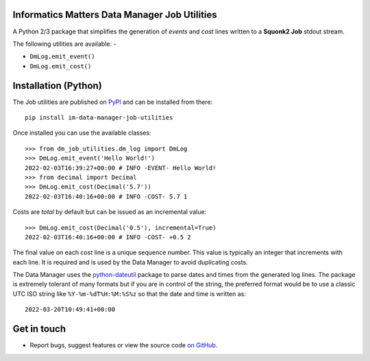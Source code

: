 Informatics Matters Data Manager Job Utilities
==============================================

.. image:: https://badge.fury.io/py/im-data-manager-job-utilities.svg
   :target: https://badge.fury.io/py/im-data-manager-job-utilities
   :alt: PyPI package (latest)

A Python 2/3 package that simplifies the generation of *events* and *cost*
lines written to a **Squonk2 Job** stdout stream.

The following utilities are available: -

- ``DmLog.emit_event()``
- ``DmLog.emit_cost()``

Installation (Python)
=====================

The Job utilities are published on `PyPI`_ and can be installed from
there::

    pip install im-data-manager-job-utilities

Once installed you can use the available classes::

    >>> from dm_job_utilities.dm_log import DmLog
    >>> DmLog.emit_event('Hello World!')
    2022-02-03T16:39:27+00:00 # INFO -EVENT- Hello World!
    >>> from decimal import Decimal
    >>> DmLog.emit_cost(Decimal('5.7'))
    2022-02-03T16:40:16+00:00 # INFO -COST- 5.7 1


Costs are *total* by default but can be issued as an incremental value::

    >>> DmLog.emit_cost(Decimal('0.5'), incremental=True)
    2022-02-03T16:40:16+00:00 # INFO -COST- +0.5 2


The final value on each cost line is a unique sequence number. This value
is typically an integer that increments with each line. It is required and
is used by the Data Manager to avoid duplicating costs.

The Data Manager uses the `python-dateutil`_ package to parse
dates and times from the generated log lines. The package is extremely
tolerant of many formats but if you are in control of the
string, the preferred format would be to use a classic UTC ISO string like
``%Y-%m-%dT%H:%M:%S%z`` so that the date and time is written as::

    2022-03-20T10:49:41+00:00

.. _PyPI: https://pypi.org/project/im-data-manager-job-utilities
.. _python-dateutil: https://pypi.org/project/python-dateutil

Get in touch
============

- Report bugs, suggest features or view the source code `on GitHub`_.

.. _on GitHub: https://github.com/informaticsmatters/squonk2-data-manager-job-utilities
